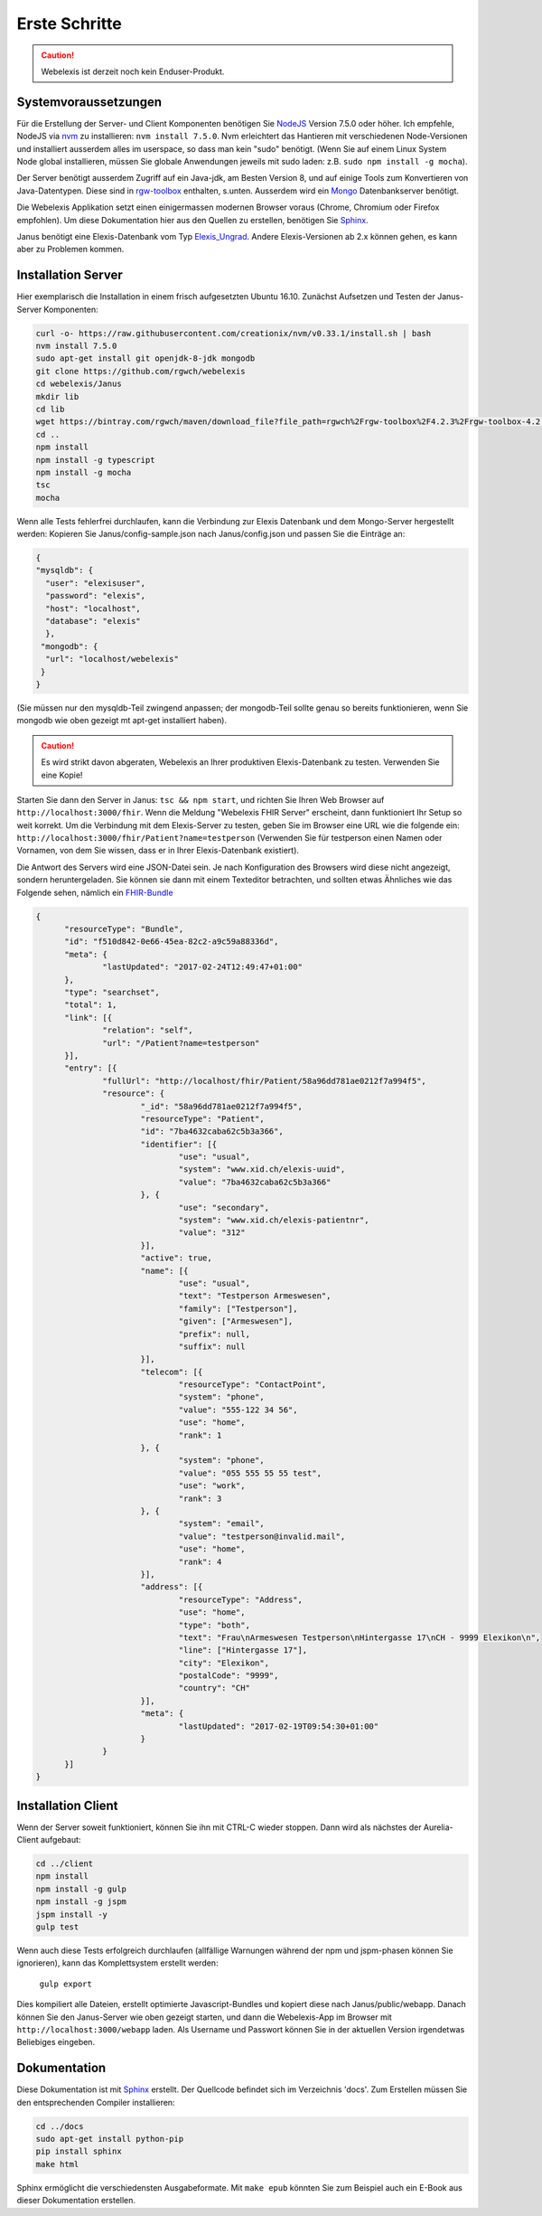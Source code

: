Erste Schritte
==============

.. CAUTION:: Webelexis ist derzeit noch kein Enduser-Produkt.

.. index:: Einstieg

Systemvoraussetzungen
---------------------

Für die Erstellung der Server- und Client Komponenten benötigen Sie NodeJS_ Version 7.5.0 oder höher. Ich empfehle, NodeJS via nvm_ zu installieren:
``nvm install 7.5.0``. Nvm erleichtert das Hantieren mit verschiedenen Node-Versionen und installiert ausserdem alles im userspace, so dass man kein "sudo" benötigt.
(Wenn Sie auf einem Linux System Node global installieren, müssen Sie globale Anwendungen jeweils mit sudo laden: z.B. ``sudo npm install -g mocha``).

Der Server benötigt ausserdem Zugriff auf ein Java-jdk, am Besten Version 8, und auf einige Tools zum Konvertieren von Java-Datentypen. Diese sind in rgw-toolbox_ enthalten, s.unten.
Ausserdem wird ein Mongo_ Datenbankserver benötigt.

Die Webelexis
Applikation setzt einen einigermassen modernen Browser voraus (Chrome, Chromium oder Firefox empfohlen).
Um diese Dokumentation hier aus den Quellen zu erstellen, benötigen Sie Sphinx_.


Janus benötigt eine Elexis-Datenbank vom Typ Elexis_Ungrad_. Andere Elexis-Versionen ab 2.x können
gehen, es kann aber zu Problemen kommen.


.. index:: Server

Installation Server
-------------------

Hier exemplarisch die Installation in einem frisch aufgesetzten Ubuntu 16.10. Zunächst Aufsetzen und Testen der Janus-Server Komponenten:

.. code-block:: bash

  curl -o- https://raw.githubusercontent.com/creationix/nvm/v0.33.1/install.sh | bash
  nvm install 7.5.0
  sudo apt-get install git openjdk-8-jdk mongodb
  git clone https://github.com/rgwch/webelexis
  cd webelexis/Janus
  mkdir lib
  cd lib
  wget https://bintray.com/rgwch/maven/download_file?file_path=rgwch%2Frgw-toolbox%2F4.2.3%2Frgw-toolbox-4.2.3.jar -O rgw-toolbox-4.2.3.jar
  cd ..
  npm install
  npm install -g typescript
  npm install -g mocha
  tsc
  mocha


Wenn alle Tests fehlerfrei durchlaufen, kann die Verbindung zur Elexis Datenbank und dem Mongo-Server hergestellt werden:
Kopieren Sie Janus/config-sample.json nach Janus/config.json und passen Sie die Einträge an:

.. index:: config.json

.. code-block:: json

  {
  "mysqldb": {
    "user": "elexisuser",
    "password": "elexis",
    "host": "localhost",
    "database": "elexis"
    },
   "mongodb": {
    "url": "localhost/webelexis"
   }
  }


(Sie müssen nur den mysqldb-Teil zwingend anpassen; der mongodb-Teil sollte genau so bereits funktionieren, wenn Sie mongodb wie oben gezeigt mt apt-get installiert haben).

.. CAUTION:: Es wird strikt davon abgeraten, Webelexis an Ihrer produktiven Elexis-Datenbank zu testen. Verwenden Sie eine Kopie!


Starten Sie dann den Server in Janus: ``tsc && npm start``, und richten Sie Ihren Web Browser auf ``http://localhost:3000/fhir``. Wenn die Meldung "Webelexis FHIR Server" erscheint, dann funktioniert Ihr Setup so weit korrekt. Um die Verbindung mit dem Elexis-Server zu testen, geben Sie im Browser eine URL wie die folgende ein: ``http://localhost:3000/fhir/Patient?name=testperson`` (Verwenden Sie für testperson einen Namen oder Vornamen, von dem Sie wissen, dass er in Ihrer Elexis-Datenbank existiert).

Die Antwort des Servers wird eine JSON-Datei sein. Je nach Konfiguration des Browsers wird diese nicht angezeigt, sondern heruntergeladen.
Sie können sie dann mit einem Texteditor betrachten, und sollten etwas Ähnliches wie das Folgende sehen, nämlich ein FHIR-Bundle_

.. code-block:: json

  {
	"resourceType": "Bundle",
	"id": "f510d842-0e66-45ea-82c2-a9c59a88336d",
	"meta": {
		"lastUpdated": "2017-02-24T12:49:47+01:00"
	},
	"type": "searchset",
	"total": 1,
	"link": [{
		"relation": "self",
		"url": "/Patient?name=testperson"
	}],
	"entry": [{
		"fullUrl": "http://localhost/fhir/Patient/58a96dd781ae0212f7a994f5",
		"resource": {
			"_id": "58a96dd781ae0212f7a994f5",
			"resourceType": "Patient",
			"id": "7ba4632caba62c5b3a366",
			"identifier": [{
				"use": "usual",
				"system": "www.xid.ch/elexis-uuid",
				"value": "7ba4632caba62c5b3a366"
			}, {
				"use": "secondary",
				"system": "www.xid.ch/elexis-patientnr",
				"value": "312"
			}],
			"active": true,
			"name": [{
				"use": "usual",
				"text": "Testperson Armeswesen",
				"family": ["Testperson"],
				"given": ["Armeswesen"],
				"prefix": null,
				"suffix": null
			}],
			"telecom": [{
				"resourceType": "ContactPoint",
				"system": "phone",
				"value": "555-122 34 56",
				"use": "home",
				"rank": 1
			}, {
				"system": "phone",
				"value": "055 555 55 55 test",
				"use": "work",
				"rank": 3
			}, {
				"system": "email",
				"value": "testperson@invalid.mail",
				"use": "home",
				"rank": 4
			}],
			"address": [{
				"resourceType": "Address",
				"use": "home",
				"type": "both",
				"text": "Frau\nArmeswesen Testperson\nHintergasse 17\nCH - 9999 Elexikon\n",
				"line": ["Hintergasse 17"],
				"city": "Elexikon",
				"postalCode": "9999",
				"country": "CH"
			}],
			"meta": {
				"lastUpdated": "2017-02-19T09:54:30+01:00"
			}
		}
	}]
  }


.. index:: Client

Installation Client
-------------------

Wenn der Server soweit funktioniert, können Sie ihn mit CTRL-C wieder stoppen. Dann wird als nächstes der Aurelia-Client aufgebaut:

.. code-block:: shell

  cd ../client
  npm install
  npm install -g gulp
  npm install -g jspm
  jspm install -y
  gulp test

Wenn auch diese Tests erfolgreich durchlaufen (allfällige Warnungen während der npm und jspm-phasen können Sie ignorieren),
kann das Komplettsystem erstellt werden:

  ``gulp export``

Dies kompiliert alle Dateien, erstellt optimierte Javascript-Bundles und kopiert diese nach Janus/public/webapp. Danach können Sie den
Janus-Server wie oben gezeigt starten, und dann die Webelexis-App im Browser mit ``http://localhost:3000/webapp`` laden.
Als Username und Passwort können Sie in der aktuellen Version irgendetwas Beliebiges eingeben.


Dokumentation
-------------
Diese Dokumentation ist mit Sphinx_ erstellt. Der Quellcode befindet sich im Verzeichnis 'docs'. Zum Erstellen müssen Sie den entsprechenden Compiler installieren:

.. code-block:: shell

  cd ../docs
  sudo apt-get install python-pip
  pip install sphinx
  make html

Sphinx ermöglicht die verschiedensten Ausgabeformate. Mit ``make epub`` könnten Sie zum Beispiel auch ein E-Book aus dieser Dokumentation erstellen.

.. _Sphinx: http://www.sphinx-doc.org/en/stable/index.html
.. _NodeJS: https://nodejs.org/en/
.. _Elexis_Ungrad: http://www.elexis.ch/ungrad
.. _nvm: https://github.com/creationix/nvm
.. _rgw-toolbox: https://bintray.com/rgwch/maven/rgw-toolbox
.. _Mongo: https://www.mongodb.com/
.. _FHIR-Bundle: https://www.hl7.org/fhir/bundle.html
